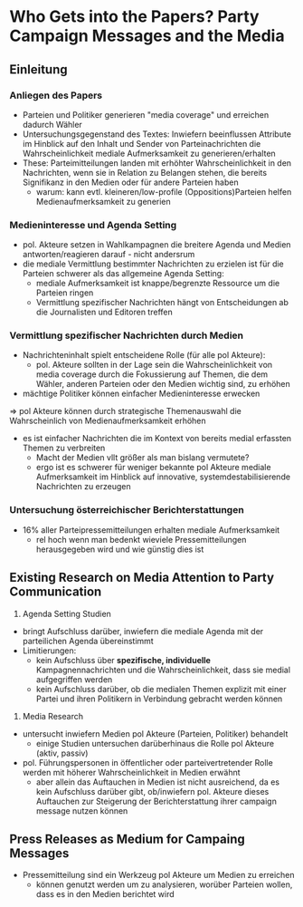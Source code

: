* Who Gets into the Papers? Party Campaign Messages and the Media
:PROPERTIES:
:NOTER_DOCUMENT: Meyer_et_al_2017.pdf
:END:
** Einleitung
*** Anliegen des Papers
:PROPERTIES:
:NOTER_PAGE: 1
:END:
- Parteien und Politiker generieren "media coverage" und erreichen dadurch Wähler
- Untersuchungsgegenstand des Textes: Inwiefern beeinflussen Attribute im Hinblick auf den Inhalt und Sender von Parteinachrichten die Wahrscheinlichkeit mediale Aufmerksamkeit zu generieren/erhalten
- These: Parteimitteilungen landen mit erhöhter Wahrscheinlichkeit in den Nachrichten, wenn sie in Relation zu Belangen stehen, die bereits Signifikanz in den Medien oder für andere Parteien haben
  - warum: kann evtl. kleineren/low-profile (Oppositions)Parteien helfen Medienaufmerksamkeit zu generien

*** Medieninteresse und Agenda Setting
:PROPERTIES:
:NOTER_PAGE: (1 . 0.6004901960784315)
:END:
- pol. Akteure setzen in Wahlkampagnen die breitere Agenda und Medien antworten/reagieren darauf - nicht andersrum
- die mediale Vermittlung bestimmter Nachrichten zu erzielen ist für die Parteien schwerer als das allgemeine Agenda Setting:
  - mediale Aufmerksamkeit ist knappe/begrenzte Ressource um die Parteien ringen
  - Vermittlung spezifischer Nachrichten hängt von Entscheidungen ab die Journalisten und Editoren treffen

*** Vermittlung spezifischer Nachrichten durch Medien
:PROPERTIES:
:NOTER_PAGE: (2 . 0.30637254901960786)
:END:
- Nachrichteninhalt spielt entscheidene Rolle (für alle pol Akteure):
  - pol. Akteure sollten in der Lage sein die Wahrscheinlichkeit von media coverage durch die Fokussierung auf Themen, die dem Wähler, anderen Parteien oder den Medien wichtig sind, zu erhöhen
- mächtige Politiker können einfacher Medieninteresse erwecken

=> pol Akteure können durch strategische Themenauswahl die Wahrscheinlich von Medienaufmerksamkeit erhöhen

- es ist einfacher Nachrichten die im Kontext von bereits medial erfassten Themen zu verbreiten
  - Macht der Medien vllt größer als man bislang vermutete?
  - ergo ist es schwerer für weniger bekannte pol Akteure mediale Aufmerksamkeit im Hinblick auf innovative, systemdestabilisierende Nachrichten zu erzeugen
*** Untersuchung österreichischer Berichterstattungen 
:PROPERTIES:
:NOTER_PAGE: 3
:END:
- 16% aller Parteipressemitteilungen erhalten mediale Aufmerksamkeit
  - rel hoch wenn man bedenkt wieviele Pressemitteilungen herausgegeben wird und wie günstig dies ist

** Existing Research on Media Attention to Party Communication
:PROPERTIES:
:NOTER_PAGE: 4
:END:
1. Agenda Setting Studien
- bringt Aufschluss darüber, inwiefern die mediale Agenda mit der parteilichen Agenda übereinstimmt
- Limitierungen:
  - kein Aufschluss über *spezifische, individuelle* Kampagnennachrichten und die Wahrscheinlichkeit, dass sie medial aufgegriffen werden
  - kein Aufschluss darüber, ob die medialen Themen explizit mit einer Partei und ihren Politikern in Verbindung gebracht werden können

2. Media Research
- untersucht inwiefern Medien pol Akteure (Parteien, Politiker) behandelt
  - einige Studien untersuchen darüberhinaus die Rolle pol Akteure (aktiv, passiv)
- pol. Führungspersonen in öffentlicher oder parteivertretender Rolle werden mit höherer Wahrscheinlichkeit in Medien erwähnt
  - aber allein das Auftauchen in Medien ist nicht ausreichend, da es kein Aufschluss darüber gibt, ob/inwiefern pol. Akteure dieses Auftauchen zur Steigerung der Berichterstattung ihrer campaign message nutzen können

** Press Releases as Medium for Campaing Messages
:PROPERTIES:
:NOTER_PAGE: 5
:END:
- Pressemitteilung sind ein Werkzeug pol Akteure um Medien zu erreichen
  - können genutzt werden um zu analysieren, worüber Parteien wollen, dass es in den Medien berichtet wird

